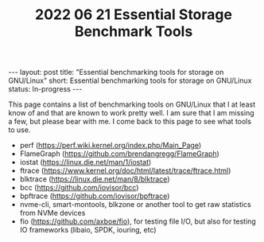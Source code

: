 #+TITLE: 2022 06 21 Essential Storage Benchmark Tools
#+OPTIONS: toc:nil
#+BEGIN_EXPORT html
---
layout: post
title: "Essential benchmarking tools for storage on GNU/Linux"
short: Essential benchmarking tools for storage on GNU/Linux
status: In-progress
---
#+END_EXPORT

This page contains a list of benchmarking tools on GNU/Linux that I at least know of and that are known to work pretty well. I am sure that I am missing a few, but please bear with me. I come back to this page to see what tools to use.

- perf (https://perf.wiki.kernel.org/index.php/Main_Page)
- FlameGraph (https://github.com/brendangregg/FlameGraph)
- iostat (https://linux.die.net/man/1/iostat)
- ftrace (https://www.kernel.org/doc/html/latest/trace/ftrace.html)
- blktrace (https://linux.die.net/man/8/blktrace)
- bcc (https://github.com/iovisor/bcc)
- bpftrace (https://github.com/iovisor/bpftrace)
- nvme-cli, smart-montools, blkzone or another tool to get raw statistics from NVMe devices
- fio (https://github.com/axboe/fio), for testing file I/O, but also for testing IO frameworks (libaio, SPDK, iouring, etc)
